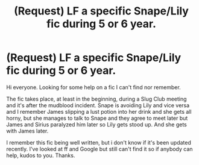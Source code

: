 #+TITLE: (Request) LF a specific Snape/Lily fic during 5 or 6 year.

* (Request) LF a specific Snape/Lily fic during 5 or 6 year.
:PROPERTIES:
:Author: AsianAsshole
:Score: 2
:DateUnix: 1499651843.0
:DateShort: 2017-Jul-10
:FlairText: Fic Search
:END:
Hi everyone. Looking for some help on a fic I can't find nor remember.

The fic takes place, at least in the beginning, during a Slug Club meeting and it's after the mudblood incident. Snape is avoiding Lily and vice versa and I remember James slipping a lust potion into her drink and she gets all horny, but she manages to talk to Snape and they agree to meet later but James and Sirius paralyzed him later so Lily gets stood up. And she gets with James later.

I remember this fic being well written, but i don't know if it's been updated recently. I've looked at ff and Google but still can't find it so if anybody can help, kudos to you. Thanks.

